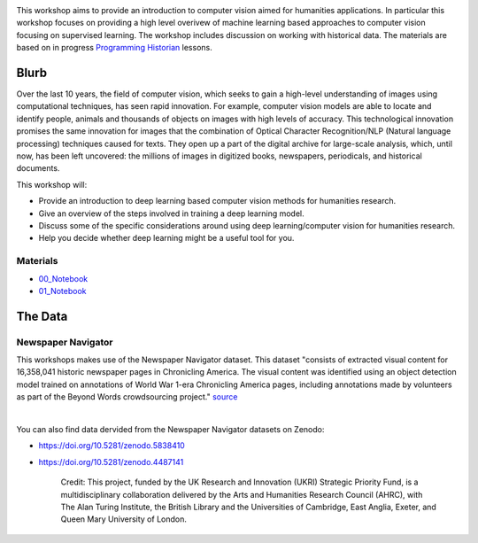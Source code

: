 
.. raw:: html

   <h1><img src="figs/circle-cropped.png" alt="camera" width="5%" /> Computer Vision for the Humanities</h1>


.. image:: https://zenodo.org/badge/DOI/10.5281/zenodo.4740229.svg
   :target: https://doi.org/10.5281/zenodo.4740228

This workshop aims to provide an introduction to computer vision aimed for humanities applications.
In particular this workshop focuses on providing a high level overivew of machine learning based approaches to computer vision focusing on supervised learning. The workshop includes discussion on working with historical data.
The materials are based on in progress `Programming Historian <https://programminghistorian.org/>`_ lessons.

Blurb
*****

Over the last 10 years, the field of computer vision, which seeks to gain a high-level understanding of images using computational techniques, has seen rapid innovation. For example, computer vision models are able to locate and identify people, animals and thousands of objects on images with high levels of accuracy. This technological innovation promises the same innovation for images that the combination of Optical Character Recognition/NLP (Natural language processing) techniques caused for texts. They open up a part of the digital archive for large-scale analysis, which, until now, has been left uncovered: the millions of images in digitized books, newspapers, periodicals, and historical documents.

This workshop will:

- Provide an introduction to deep learning based computer vision methods for humanities research.
- Give an overview of the steps involved in training a deep learning model.
- Discuss some of the specific considerations around using deep learning/computer vision for humanities research.
- Help you decide whether deep learning might be a useful tool for you.


Materials
==========

.. materials-begin

- `00_Notebook <https://colab.research.google.com/github/Living-with-machines/Computer-Vision-for-the-Humanities-workshop/blob/main/0a_computer_vision_for_the_humanities.ipynb>`_
- `01_Notebook <https://colab.research.google.com/github/davanstrien/introduction-to-computer-vision-workshop/blob/main/cv-deep-learning-pt1.ipynb>`_
.. materials-end

The Data
********

Newspaper Navigator
===================

This workshops makes use of the Newspaper Navigator dataset. This dataset "consists of extracted visual content for 16,358,041 historic newspaper pages in Chronicling America. The visual content was identified using an object detection model trained on annotations of World War 1-era Chronicling America pages, including annotations made by volunteers as part of the Beyond Words crowdsourcing project." `source <https://news-navigator.labs.loc.gov/>`_

|

.. raw:: html

   <p align="left"><img alt="newspaper image" src="https://news-navigator.labs.loc.gov/static/labs/work/experiments/images/nnavigator-logo-cropped.jpg" width="50%" /></p>


You can also find data dervided from the Newspaper Navigator datasets on Zenodo:

- https://doi.org/10.5281/zenodo.5838410
- https://doi.org/10.5281/zenodo.4487141



   Credit: This project, funded by the UK Research and Innovation (UKRI) Strategic Priority Fund, is a multidisciplinary collaboration delivered by the Arts and Humanities Research Council (AHRC), with The Alan Turing Institute, the British Library and the Universities of Cambridge, East Anglia, Exeter, and Queen Mary University of London.
